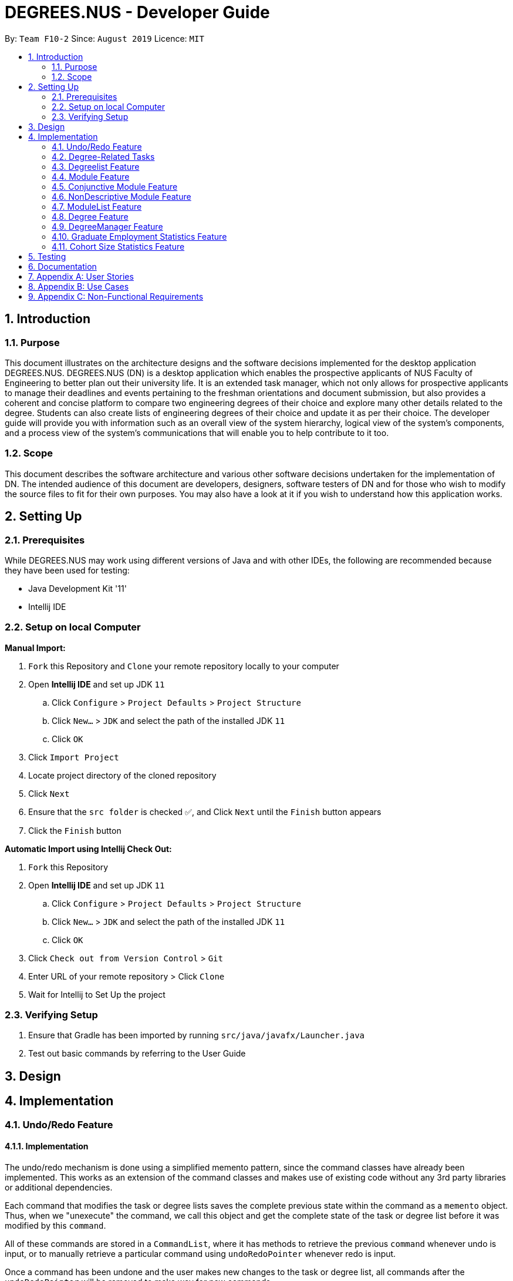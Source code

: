 = DEGREES.NUS - Developer Guide
:site-section: DeveloperGuide
:toc:
:toc-title:
:toc-placement: preamble
:sectnums:
:imagesDir: images
:stylesDir: stylesheets
:xrefstyle: full
:experimental:
ifdef::env-github[]
:tip-caption: :bulb:
:note-caption: :information_source:
endif::[]
:repoURL: https://github.com/se-edu/addressbook-level3

By: `Team F10-2`      Since: `August 2019`      Licence: `MIT`


== Introduction
=== Purpose

This document illustrates on the architecture designs and the software decisions implemented for the desktop application DEGREES.NUS. DEGREES.NUS (DN) is a desktop application which enables the prospective applicants of NUS Faculty of Engineering to better plan out their university life. It is an extended task manager, which not only allows for prospective applicants to manage their deadlines and events pertaining to the freshman orientations and document submission, but also provides a coherent and concise platform to compare two engineering degrees of their choice and explore many other details related to the degree. Students can also create lists of engineering degrees of their choice and update it as per their choice. The developer guide will provide you with information such as an overall view of the system hierarchy, logical view of the system’s components, and a process view of the system’s communications that will enable you to help contribute to it too. 

=== Scope

This document describes the software architecture and various other software decisions undertaken for the implementation of DN. The intended audience of this document are developers, designers, software testers of DN and for those who wish to modify the source files to fit for their own purposes. You may also have a look at it if you wish to understand how this application works. 

<<<
== Setting Up
=== Prerequisites
While DEGREES.NUS may work using different versions of Java and with other IDEs, the following are recommended because they have been used for testing:

* Java Development Kit '11'
* Intellij IDE

=== Setup on local Computer


*Manual Import:*

. `Fork` this Repository and `Clone` your remote repository locally to your computer
. Open *Intellij IDE* and set up JDK `11`
.. Click `Configure` > `Project Defaults` > `Project Structure`
.. Click `New...` > `JDK` and select the path of the installed JDK `11`
.. Click `OK`
. Click `Import Project`
. Locate project directory of the cloned repository
. Click `Next`
. Ensure that the `src folder` is checked ✅, and Click `Next` until the `Finish` button appears
. Click the `Finish` button


*Automatic Import using Intellij Check Out:*

. `Fork` this Repository
. Open *Intellij IDE* and set up JDK `11`
.. Click `Configure` > `Project Defaults` > `Project Structure`
.. Click `New...` > `JDK` and select the path of the installed JDK `11`
.. Click `OK`
. Click `Check out from Version Control` > `Git`
. Enter URL of your remote repository > Click `Clone`
. Wait for Intellij to Set Up the project


=== Verifying Setup
. Ensure that Gradle has been imported by running `src/java/javafx/Launcher.java`
. Test out basic commands by referring to the User Guide 

<<<
== Design


== Implementation
=== Undo/Redo Feature
==== Implementation

The undo/redo mechanism is done using a simplified memento pattern, since the command classes have already been implemented. This works as an extension of the command classes and makes use of existing code without any 3rd party libraries or additional dependencies.

Each command that modifies the task or degree lists saves the complete previous state within the command as a `memento` object. Thus, when we "unexecute" the command, we call this object and get the complete state of the task or degree list before it was modified by this `command`. 

All of these commands are stored in a `CommandList`, where it has methods to retrieve the previous `command` whenever undo is input, or to manually retrieve a particular command using `undoRedoPointer` whenever redo is input.

Once a command has been undone and the user makes new changes to the task or degree list, all commands after the `undoRedoPointer` will be removed to make way for new commands.

Given below is an example usage scenario and how the undo/redo mechanism behaves at each step.

*Step 1*: The user launches the application, and duke initializes an empty `CommandList`. The `undoRedoPointer` points to -1 as there are currently no elements in `CommandList`.

image::https://raw.githubusercontent.com/AY1920S1-CS2113T-F10-2/main/master/docs/images/UndoImage1.png[width="900", align="left"]
    

*Step 2*: The user inputs "todo Sleep". This adds a todo task to the `TaskList` and constructs an `AddCommand` object to be executed. Once that `AddCommand` is executed, it saves the current `TaskList` into a memento object, and then it adds "todo Sleep" into the `TaskList`.

*Step 3*: After command execution, the `AddCommand` object is added to `CommandList`. The `undoRedoPointer` increments by 1 and now points to the newly added `AddCommand` at index 0.

image::https://raw.githubusercontent.com/AY1920S1-CS2113T-F10-2/main/master/docs/images/UndoImage2.png[width="900", align="left"]

TIP: `CommandList` supports modifications to both task and degree lists. Undo simply undoes the modification to one of the lists in order of commands.

*Step 4*: The user inputs "list" to double check the addition of the new task. This executes `PrintCommand` to display the contents of `TaskList`, but does not modify it in any way. Thus, it will not be added to `CommandList`.

*Step 5*: The user inputs "done 3" to mark the 3rd task in `TaskList` as done. This constructs a `ModCommand` object to change the contents of an element in `TaskList`. Once `ModCommand` is executed, it saves the current `TaskList` into a memento object, and then marks the 3rd task as done.

*Step 6*: After command execution, the `ModCommand` object is added to `CommandList`. The `undoRedoPointer` increments by 1 and now points to the newly added `ModCommand` at index 1.

image::https://raw.githubusercontent.com/AY1920S1-CS2113T-F10-2/main/master/docs/images/UndoImage3.png[width="900", align="left"]


*Step 7*: The user now inputs "undo" to undo the task marking. This will call the `undo` method of `CommandList`, gets the command that `undoRedoPointer` is pointing to (which is `ModCommand` in this case) and unexecute it. `ModCommand` will call its `memento` object and replace the current `TaskList`. The `undoRedoPointer` decrements by 1, and now points to index 0. Note that `ModCommand` is not removed to facilitate redos.

image::https://raw.githubusercontent.com/AY1920S1-CS2113T-F10-2/main/master/docs/images/UndoImage4.png[width="900", align="left"]


*Step 8*: The user inputs another "undo" to undo the task addition. Similar to step 7, it will call the `undo` method of `CommandList` again and unexecutes the command that `undoRedoPointer` is pointing to. `AddCommand` will call its `memento` object and replace the current `TaskList` with the one that does not have the new task. The `undoRedoPointer` decrements by 1, and now points to index -1.

image::https://raw.githubusercontent.com/AY1920S1-CS2113T-F10-2/main/master/docs/images/UndoImage5.png[width="900", align="left"]

NOTE: Attempting to undo when there is nothing left to undo will return an error message. Similarly, attempting to redo when there is nothing left to redo will also return an error message.


*Step 9*: The user now inputs "redo" to undo the undo. This will call the `redo` method of `CommandList`. It will first increment the `undoRedoPointer` by 1, and it will then execute the command at the pointed element. This will add "todo Sleep" back to the `TaskList`.

image::https://raw.githubusercontent.com/AY1920S1-CS2113T-F10-2/main/master/docs/images/UndoImage6.png[width="900", align="left"]


*Step 10*: The user now inputs "done 1" to mark the 1st task as done. Since its now a different command from "done 3" and not "redo", `CommandList` will check if there are commands past `undoRedoPointer`. Currently, `ModCommand` is the element after the one at `undoRedoPointer`, thus `CommandList` will pop all commands from the back of the Stack until `undoRedoPointer`. 

image::https://raw.githubusercontent.com/AY1920S1-CS2113T-F10-2/main/master/docs/images/UndoImage7.png[width="900", align="left"]


*Step 11*: Once the excess commands are removed, it will proceed back to normal by executing a new `ModCommand` and adding it to `CommandList`, and incrementing `undoRedoPointer` by 1.

image::https://raw.githubusercontent.com/AY1920S1-CS2113T-F10-2/main/master/docs/images/UndoImage8.png[width="900", align="left"]


==== Design Considerations
How undo/redo executes:

* Alternative 1 (Current Choice): Commands saves a complete previous state if it modifies the degrees or task list
** Pros: 
*** Much easier to implement than a partial state save. 
*** Easier to implement when new commands are added.
*** Common method in the industry to implement undo/redo.
** Cons: 
*** Memory issues once too many commands are executed.
* Alternative 2: Saves the degree and task list to a history.
** Pros: 
*** Straightforward method to save previous states that can be called using undo/redo. 
*** No work needed when new commands are added.
** Cons: 
*** Does not work when a modification changes multiple lists.
*** Memory issues once too many states are saved.
* Alternative 3: Perform the opposite command whenever undo is called. (i.e. undoing add will delete the addition instead of recalling the previous state)
** Pros: 
*** Uses less memory than saving the state every time. 
*** Proper implementation of the memento pattern.
** Cons: 
*** A lot of work needed to "unexecute" every command possible. 
*** More commands means more "unexecution" is needed, and the workload scales higher than alternative 1.

Data Structure to support undo/redo:

* Alternative 1 (Current Choice): `CommandList` class using a stack and a pointer.
** Pros:
*** Much faster pushing and popping the stack than adding into standard `Lists` and `ArrayLists`.
*** More control than a simple stack, as it can also support redos and new commands added after undos.
** Cons:
*** Have to manually write the CommandList mostly from scratch instead of using a pre-esxisting data structure or class. (Although it uses a stack to store and retrieve the commands)

* Alternative 2: `ArrayList` of commands and a pointer.
** Pros:
*** Less work needed to write methods as it uses a pre-existing data structure.
*** Easier for newer developers to understand how the undo/redo function works.
** Cons:
*** Have to do all the work of adding, removing and choosing commands within another class, and can result in messy implementations.
*** Slightly slower than stacks when adding and deleting elements in the `ArrayList`.


=== Degree-Related Tasks
==== Implementation

The actions involving Degree-Related Tasks are performed mostly using the `DegreeTask` class. It extends the `Task` class, eventhough it does not use many methods from the aforementioned class. 

image::https://raw.githubusercontent.com/AY1920S1-CS2113T-F10-2/main/master/docs/images/DegreeTaskuml.png[width="900", align="left"]


This was done in preparation for some proposed additional changes to this feature that will be discussed later in the document.




Currently, the `DegreeTask` class implements three of the following operations:

* loadDegreeTasks

** This method initializes an Arraylist of TaskLists. When it is called, each of these TaskLists will be populated with the specific tasks that are related to each degree programme. For example, all tasks related to `Computer Engineering` are stored in one of the TaskLists. The other two classes will be able to use this Arraylist to perform operations on the user's TaskList.

* addDegreeTasks

** This method adds all tasks related to a specified degree programme to the user's TaskList.


* removeDegreeTasks

** This method removes all tasks related to a specified degree programme to the user's TaskList.

An example usage scenario details how the mechanism behaves at each step:

*Step 1*: The user launches the application, and Duke will initialize an instance of the DegreeTasks command. Duke will call the `loadDegreeTasks` method, and an ArrayList of TaskLists will be instantiated.

*Step 2*: The user inputs the command `add ComE` to add Computer Engineering to his choice of degree programmes

*Step 3*: The degree programme is added to his list of degree programmes by a seperate, unnamed class. Subsequently, `addDegreeTasks` is called to add all Computer Engineering tasks to his TaskList.


At this point, the user can choose to remove the degree programme from his list of degree programmes if he chooses. If he does, there will be additional steps to the mechanism:

*Step 4*: The user inputs the command `remove 1` to remove the first-indexed degree programme in his list. In this case, it is `Computer Engineering`

*Step 5*: The tasks related to this degree programme are removed from his TaskList


==== [Proposed] Priority for Tasks

In addition to the adding and removing of degree-related tasks, there will be a passive feature of prioritising tasks that have closer dates, or that relate to degree programmes that are higher on the user's degree list.

This mechanism is facilitated by the `TaskRanking` class. It extends `TaskList` and has an internal list of integers that correspond with each task on the user's tasklist. This list is internally stored as `PriorityList`.

The priority will be calculated by giving each task points that correspond with higher priority.
|===
| Days Away from Date | Points
| Less Than or Equal to 3 | 7
| Less Than or Equal to 5 | 5
| Less Than or Equal to 7 | 3
| Greater than 7 | 2
| No Date | 0
|===



Degree-Related Tasks also get a boost in points based on how high up on the degree list they are
|===
| Ranking of Degree | Points
| Rank 1 | 10
| Rank 2 | 8
| Rank 3 | 6
| Rank 4 | 3
| Rank 5 | 2
| Rank 6 and Above | 1
|===



==== Design Considerations
Aspect: Implementing the Degree Tasks

* Alternative 1: Implementing Degree Tasks as just Events and Deadlines (current choice):

** Pro: The tasks can be instantiated and treated as Events and Deadlines, and use the methods from those classes

** Con: Extra code needs to be written to parse the description of each task to tell whether it is a degree-related task or not

* Alternative 2: Implementing Degree Tasks as an extension of the Event and Deadline class:

** Pro: The tasks are defined as a new subclass of tasks called "Degree-Tasks". It would be a neat way of storing all Degree-Related Tasks

** Con: The toString() method would produce an extra column in printing, as well as saving, and thus would require changing the Storage class


Aspect: Storing the Degree Tasks

* Alternative 1: Storing them in an ArrayList of TaskLists (current choice):

** Pro: Easy to call the index that is needed to take one of the TaskLists for interacting with the user's TaskList

** Con: Involves a slightly more expensive data structure

* Alternative 2: Storing them in a continuous List of Strings

** Pro: Efficient way of storing the Tasks

** Con: Requires continuous parsing at every interaction with the user's tasklist



Aspect: [Proposed] Priority for Tasks

* Alternative 1: Automated Priority:

** Pro: Easy to associate the value and sort the pairs

** Cons: May not allow the user to view other ways of seeing his list


* Alternative 2: Other ways of Sorting:

** Pro: Gives further functionality to the user to see his list

** Con: Requires saving different states of the list, or introducing more sorting commands

=== Degreelist Feature
==== Implementation (Subjected to change later) 

(Diagrams to be added in later)

The degree list is a customizable list for the users to maintain a list to keep track of the degrees they are interested in and they can rank them in order of their preference as well. The degree list functionalities are facilitated by the class `DegreeList`. It makes use of a private static ArrayList of Strings to keep track of all the degrees entered. It implements the following methods that are needed for the user to add, remove or re-arrange degrees: 

`DegreeList#add_custom(String input)`: This function takes in the parameter which is the degree inputted by the user and adds the degree to the ArrayList, following which it is written to the text file to keep a record. It is written to the text file using `BufferedWriter`. 

`DegreeList#delete(String input, DegreeListStorage dd)`: This function takes in two parameters, the first being a string which contains index of the degree the user wishes to remove from the degree list and the second being the class DegreeListStorage (to be changed and linked to main Storage). This function not only deletes the degree the user wishes to remove from the ArrayList, but the function AddRemoved also updates the text file and adds the word ‘REMOVED’ next to the degree removed and is not considered in further analysis. 

`DegreeList#swap(String input, DegreeListStorage dd)`: This function takes in an input string, which is then split using the support of the `Parser Class` and the indices of the degrees to be swapped are obtains and are then swapped using the Collections.swap() function. A method from the DegreeListStorage is then called in order to update the text file with the current index of the degree after the swap. 

==== [Proposed] Display of degree-related statistics in a tabular format or in a bar chart

In the future releases, upon adding a degree, the user will see the related information of the degree such as the cohort sizes of the past 3-4 years, and the employment rate post graduation and the average salary. This information will be deployed in a tabular format or using visual aids, such as bar graphs

==== Design considerations

Aspect: Storing the Degree List

* Alternative 1: Overwriting the file once the user enters `bye` (current choice):

** Pro: This takes up lesser processing time as the prograam need not continuously update the file, and simply overwrites the file based on the final status of the Degree List. 

** Con: If the user forgets to enter the exit command, the degrees might not be saved, leading to confusion.

* Alternative 2: Concurrently writing to the file based on user-input:

** Pro: The storage is always up-to-date with the changes that have taken places

** Con: A lot of extra code is required to simultaneously write to the text file, and can also lead to potential bugs when the degrees are swapped around as their order changes.

=== Module Feature
==== Implementation
The module class stores default type of module information, represented by 2 Strings and an Integer. This module string should be of the accepted module code type (2-3 Letters followed by 4 digits and a suffix letter, or 2-3 letters followed by one digit and 3 'x's). The module class is extended to 2 other types, the Conjuntive module and NonDescriptive Module. Module and it's children are stored in the class ModuleList.

`Module#print(void)`: This function outputs the user friendly view for people to know which module is it. It fetches the module code and name, and adds them together with a space separating them, it then adds spaces until it is of the maximum allowable length - 4, the module's credits are then appended. The result is printed.

`Module#getPrint(int setWidth)`: This function takes in an integer indicating the desired width of printing (in terms of characters). It outputs the Module Code and Name left aligned, and the Module MC right aligned. If the string is too long, it will be truncated and a "..." will indicate the truncation. A string is returned, according to the desired setWidth amount of characters.

`Module#tabModuleCode(void)`: This function returns the Code for printing through the JavaFX interface. The subclasses of Module are expected to follow the same format, or override this function accordingly.

`Module#tabModuleName(void)`: This function returns the Name for printing through the JavaFX interface. The subclasses of Module are expected to follow the same format, or override this function accordingly.

`Module#toString(void)`: This function returns a string, the module's code is returned.

`Module#equals(Object obj)`: This function returns an boolean, representing if the object compared to it is equivalent to it. It checks if the toString result of the module matches the other module.

`Module#compareTo(Module other)`: This function returns an int, indicating whether the other module is greater lesser or equivalent to it. It compares  the results of the getCode function of both modules, ordering them in lexicographical order.

Given below is an example scenario where module will be constructed.

*Step 1*: The user launches the application, and duke initializes the list of degrees, the degrees contain ModuleList, which will contain Modules.

*Step 2*: If a degree's csv file is parsed successfully, it will fetch the module data in the form of a string consisting of code and name, separated by a space, as well as an integer indicating the module credits allocated to that module. The check for valid module code will be done in the degree calling it.

*Step 3*: The Module is created and can be used as part of a ModuleList.

Furthermore, attached is an image depicted the hierachy between Module and its subclasses:

image::https://raw.githubusercontent.com/AY1920S1-CS2113T-F10-2/main/master/docs/images/Module%20Hierachy.png[width="900", align = "left"]

==== Design Considerations
How module is implemented:
* Alternative 1 (Current Choice): Separated code and name and credits.
** Pros:
*** Able to access information of each component separately.
*** Easier to make comparison based methods based on one of these 3 components.
** Cons:
*** Extra handling required to return a printable result

* Alternative 2: Save the module code name and integer as a space separated string.
** Pros:
*** Module is saved as is, and returned as is.
*** Module is extremely sensitive to differences between itself and other modules. 
** Cons:
*** Extra work required to separate it into various components.
*** Too sensitive, codes which match whereas the names do not will be flagged as different modules.

=== Conjunctive Module Feature
==== Implementation
The conjunctive module class is an extension of module. It stores modules which are co-listed as requirements, represented by a Map of Strings to Strings and an Integer. The Map will have the a Code as a key, with a name as its value. This module's strings should be of the accepted module code type (2-3 Letters followed by 4 digits and a suffix letter, or 2-3 letters followed by one digit and 3 'x's). Each module's code and name should be separated by an " OR ". It can be stored in the class ModuleList as an extension of Module.

Given below is an example scenario where module will be constructed.

*Step 1*: The user launches the application, and duke initializes the list of degrees, the degrees contain ModuleList, which will contain Modules.

*Step 2*: If a degree's csv file is parsed successfully, it will fetch the module data in the form of a string consisting of multiple code and name, separated by a " OR ", as well as an integer indicating the module credits allocated to that module. The check for valid conjunctive module string will be done in the degree calling it.

*Step 3*: The Module is created and can be used as part of a ModuleList.

`ConjunctiveModule#print(void)`: This function outputs the user friendly view for people to know which module is it. It fetches the module code and name, and adds them together with a space separating them. It does this for every module in the Map, and adds an " OR " between each module. It then adds spaces until it is of the maximum allowable length - 4, the module's credits are then appended. The result is printed. The result is returned as a string.

`ConjunctiveModule#getCode(void)`: This function iterates through every code in the Map and returns the codes separated by a "|".

==== Design Considerations
Data structure used to hold ConjunctiveModule:
* Alternative 1 (Current Choice): Treemap data structure.
** Pros:
*** Consistent and sorted iteration through codes and modules
*** No extra work required from user after placing the pairs in the list
** Cons:
*** Slightly more heavy memory usage.

* Alternative 2: ArrayList.
** Pros:
*** Simple data structure for beginners to understand.
*** Not memory intensive.
** Cons:
*** Extra work required to sort.
*** Needs to use a non default data type, Pair, to store the code and name separately.

* Alternative 3: HashMap.
** Pros:
*** O(1) amortized access and storage.
** Cons:
*** Memory intensive (To maintain low load factor, needs twice the amount of space devoted to the keys).
*** Randomized iteration is the nature of HashMap, requires further sorting of results after getting them.

=== NonDescriptive Module Feature
==== Implementation
The non-descriptive module class is an extension of module. It stores modules which do not follow the standard format. They can be placeholders for modules which are not named or belong to a certain group. It can be stored in the class ModuleList as an extension of Module.

Given below is an example scenario where module will be constructed.

*Step 1*: The user launches the application, and duke initializes the list of degrees, the degrees contain ModuleList, which will contain Modules.

*Step 2*: If a degree's csv file is parsed successfully, it will fetch the module data in the form of a string consisting of multiple code and name, separated by a " OR ", as well as an integer indicating the module credits allocated to that module. The check for valid module string will be done in the degree calling it. If determined it is not a valid module string it will be created as a NonDescriptive Module.

*Step 3*: The Module is created and can be used as part of a ModuleList.

`NonDesciptiveModule#toString(void)`: This function returns the module code and the credits allocated to it separated by a space.

==== Design Considerations

How NonDescriptive is implemented:
* Alternative 1 (Current Choice): Name field is empty.
** Pros:
*** Taps upon existing Module methods for printing and comparison
*** Able to implement class specific methods in the future.

* Alternative 2: Non-empty name, uses the same string as code field.
** Pros:
*** Leverages module class functions which require the name field to be used
** Cons:
*** Have to write a custom printing method for the class
*** Does not capture the essence that Non-Descriptive is different from module because it had only one string /code.

=== ModuleList Feature
==== Implementation
The module list stores modules. It also has helper functions to determine the difference between itself and another instance of the modulelist

`Module#add(Module wry)`: This function adds a module to the ModuleList class. It also adds the new module's credits to the current sum of module credits.

`Module#getModules(void)`: This function returns the set of modules which the ModuleList contains.

`Module#compare( ModuleList other)`: This function compares itself to another instance of ModuleList. It returns the set of modules which are the same, as well as a pair of the set of modules which are not the same from each ModuleList.

`Module#setDifference(Set<Module> subset)`: This function returns the set of modules which are not contained within the Set of modules passed in.

`Module#getSum(void)`: This function returns the sum of the modules in ModuleList.

`Module#updateSum(Integer mc)`: This function increments the current sum by the integer passed in.

Given below is an example scenario where module will be constructed.

*Step 1*: The user launches the application, and duke initializes the list of degrees, the degrees contain ModuleList, which will contain Modules.

*Step 2*: If a degree's csv file is parsed successfully, it will fetch the module data.

*Step 3*: The Module is created and can be used as part of a ModuleList.

*Step 4*: The modules are placed in the appropriate ModuleList in the degree class

==== Design Considerations

How ModuleList is implemented:

Data Structures used for ModuleList:
* Alternative 1 (Current Choice): TreeSet of modules.
** Pros:
*** It is self sorting.
*** Able to use set method, retainAll().
** Cons:
*** Takes a longer time in searching for modules in the set

* Alternative 2: HashSet of modules.
** Pros:
*** Fast access to any module in the set.
*** Able to use set method, retainAll().
** Cons:
*** Random iteration through set.
*** Set is not in order.

=== Degree Feature
==== Implementation

Degree is a class which contains ModuleList class and other auxiliary information related to the degree. When being constructed, it accepts a list of Strings and validates that it is a .csv file type with the correct number of columns. Additionally it implements the following operations:

`Degree#addAlias(String input)`: This function takes in the parameter which is the alias the degree should be referred to, this input is stored into a List of Strings within Degree.

`Degree#addToList(Integer list, String module, String mcs)`: This function takes in three parameters, the first being an Integer which indicates which Module List the Module should be added to. The second and third parameters are Strings which are expected to contain the Module and th Module Credits respectively. This function is called when a new Degree is created with the csv file being input into it as a List of Strings. This function calls createNewModule and adds the (valid) Module result into the appropiate List suggested by the Integer parameter list.

`Degree#createNewModule(String in, String mcs)`: This function takes in the string in and the string mcs. The String mcs is validated by validInt to ensure it is a validInt, following which the in string is checked for a " OR ". If an " OR " is found, it indicates the module is a conjunctive module and each module string is then checked for validity by this method. If all the strings checked are valid, a conjunctive module is returned. Otherwise, having validated that the String is a proper module, a default module is returned. Otherwise, a NonDescriptive Module is returned.

`Degree#validateModule(String[] input)`: This function takes in the list of strings input. Each String in the list is checked by the validateModule(String input) function to ensure that it is of the proper format. If any String did not pass this check, an exception is thrown.

`Degree#validateModule(String input)`: This function takes in the string input. It then splits the Strings into 2 portions, the first String up to the first white space, will be considered as the Module's code. The remainder of the String is the module's name. The Module Code will be checked against the Regular Expression in the Parser class to ensure that it is of the correct format. The name is checked to ensure it is not empty. If both of these conditions are passed it returns a true result. Otherwise an exception will be thrown.

`Degree#setUem(String in)`: This function takes in the string input. If the string is blank, it assumes that no UEM value is to be set. If the uem value in Degree has already been set, it will throw an exception as there should not be multiple UEM values. It will otherwise ensure that the String is a valid Integer, then set the value resulting from validInt.

`Degree#validInt(String in)`: This function takes in the string input. If the string is is parsed successfully as an Integer, it checks to ensure that it is non negative. If integer is not parsed sucessfully or it is negative, exceptions are thrown. It then returns the valid result.

`Degree#validList(List<String> input)`: This function takes in a list of strings. First, the input is checked to make sure it is not null or empty, or only consists of one string. Then each string is then checked for the following criteria. Then the second string is checked to make sure it has 12 comma separated values.

`Degree#compare(Degree other)`: This function prints result of comparison with another degree. It will print out the Proper Names of each degree, followed by the list headers. For each list header, it will print similar degrees followed by different degrees.

`Degree#print(void)`: This function prints the degree list. It first prints out the hardcoded information, then it prints out the list headers followed by the lists.

Given below is an example usage scenario and how the degree mechanism behaves at each step.

*Step 1*: The user launches the application, and Duke will initalize the storage. Duke will then instantiate a new copy of DegreeManager, by handing it a copy of the Storage and its contents.

*Step 2*: DegreeManager will load the list of degrees it should initialize from storage. Then it will attempt to load the relevant save data from each file. If any Degree is unsucessful in loading, an empty instance of DegreeManager will be initialized instead.

*Step 3*: The degrees are created using the data from the csv files. It will then be linked via its key (the name of the Degree) to the Degree.

*Step 4*: If no errors occured, the map of degrees will be initialized, if not the maps and sets will be cleared and there will be a request to contact the System Adminstrator for assistance.

*Step 5*: Duke will continue refer to Degrees stored in DegreeManager in order to determine where to get the degree information from.

==== Design Considerations

How Degree executes:

* Alternative 1 (Current Choice): Degrees checks its own inputs and determines if they are valid.
** Pros: 
*** No dependency on other classes for validation. 
*** Easier to implement when new commands are added.
*** Common method for complex classes which utilize other classes.
** Cons: 
*** Extension of the class is necessary if the degree format changes or there are multiple formats.
* Alternative 2: Let the Parser class handle all validation and return the sanitized input if available.
** Pros: 
*** Maintenance and edits only need to be done in the Parser class. 
*** No work needed when new commands are added.
** Cons: 
*** Bloats the Parser class further.
*** Parser class is not directly related to the Degree class yet it determines the validity of Degree.

Data Structure to support degree's listing of modules:

* Alternative 1 (Current Choice): `ModuleList` class which maintains lists of Modules for Degree. And other auxiliary primitive data types
** Pros:
*** Abstracts away the need to maintain the Lists of Modules and the information associated with it within the Degree class.
*** More control than primitive data types, supports differential operations.
** Cons:
*** Have to create and maintain a new class.

* Alternative 2: Primitive data containers used to contain modules, in addition to other auxiliary primitive data types.
** Pros:
*** Easier for newer developers who are only aware of basic java primitive data containers.
** Cons:
*** Unable to support extra operations outside of the template functions given to data containers.
*** Decreases cohesion of Degree class (Also doing the task of containing modules).

=== DegreeManager Feature
==== Implementation

DegreeManager a class which contains the ModuleList class and Map of Strings to Degrees. When being constructed, it looks for a list of degrees in Storage class and then proceeds to attempt to load every degree.

`Degree#print(String input)`: This functions takes in the input string and checks if it matches any alias of any degree. If a match was found, it will call that degree's print function in order to print the degree's details.

`DegreeManager#isKey(String alias)`: This function takes in a string and verifies it against all aliases. It will return true for the first alias it matches to, false if there were no matches at all.

`DegreeManager#findAnyKey(String degreeName)`: This function takes in a string and returns the valid degree key if any. An empty string is returned if a degree cannot be matched to the input. The key is used to access the correct Degree in the map of Strings to Degrees.

`DegreeManager#twoKeyGenerator(String[] split)`: This function takes in an array of Strings. The array is then partitioned into two segments, each containing at least one String, white space is padded between each element. The corresponding partitions are run through a check for validity. If both partitions are successfully matched to a degree, degreeOneKey and degreeTwoKey (two String variables in DegreeManager) will hold the respective information collected. If both degree keys are unique, the result of the comparison between the two degrees will be printed.

`DegreeManager#compare(String input)`: This function takes in an input string. The input string is then split into an Array of Strings (separated by whitespace). The resultant array is then passed to twoKeyGenerator. If two unique keys were generated and then stored in DegreeManager, DegreeManager will use degreeOneKey and degreeTwoKey in order to invoke a comparison of the first degree to the second. 

Given below is the UML Diagram relating how DegreeManager is linked to the main() logic as well as how it utilizes Degree and Storage when being initialized

image::https://raw.githubusercontent.com/AY1920S1-CS2113T-F10-2/main/master/docs/images/DegreeManagerInit.png[width="900", align = "left"]

As detailed in the diagram above, when the main logic is initialized, an instance of Duke is created. Duke will subsequently create a Storage class. Duke will then create DegreeManager which will use Duke's instance of Storage. DegreeManager will fetch the information regarding the list of degrees from Storage. Subsequently, for each degree in the list, it will create a Degree class to be stored within itself.

==== Design Considerations

How DegreeManager handles the checking of valid degree names:

* Alternative 1 (Current Choice): Iteration through every possible alias and checking if it matches
** Pros: 
*** Trivial to implement
*** It is readable.
*** Suitable for small and fixed number of aliases such as the current version of this program.
** Cons: 
*** It is not the best or most efficient way.

* Alternative 2: Creation of Disjoint Set to find aliases.
** Pros: 
*** Extremely efficient Data Structure, O(4) time in searching for an entry.
*** Can be used to instantly determine if two keys belong to the same set as well.
*** Becomes faster over time through usage of Path Compression techniques.
** Cons: 
*** Non-primitive storage container, requires self implementation which may be flawed.
*** Complicated to use when handling non-integer members.
*** Extra Containers and functions needed to support the Disjoint Set.

=== Graduate Employment Statistics Feature
==== Implementation

A class GraduateEmployment is used in order to display employment percentage rates and basic mean salary of recent graduates in the form of a dual axis bar chart. This class is an implementation of the Statistics interface. 

image::https://raw.githubusercontent.com/AY1920S1-CS2113T-F10-2/main/master/docs/images/umlinheritance.png[width="300", align = "center"]

The Statistics interface comprises of two methods that are overridden in the GraduateEmployment class. These two methods are:

`Statistics#loadStatistics(List<String>)`: This method takes in the parameter of a list of strings (List<String>) that have been fetched from the Storage class. They are then categorised as per the different degrees and year, following which it is added into an ArrayList of type GraduateStats (Fig xyz) and stored.

`Statistics#print(String input)`: This method takes in the parameter of a string which is the degree inputted by the user. The end result is the display of a bar chart on a separate window, visually depicting the statistics. In the case of GraduateEmployment, an instance of the class Employment_BarChart is created and a dual axis bar chart is displayed with information for the employment percentage rates and basic mean salary. 


The GraduateEmployment class also has the following function:

`GraduateEmployment#getStats()`: This method returns an ArrayList of type Graduate Stats, namely Stats, when called and is used to store the information needed. 

image::https://raw.githubusercontent.com/AY1920S1-CS2113T-F10-2/main/master/docs/images/gradstats.png[width="300", align = "center"]

The Graduate Stats class as mentioned above allows to store the a string pertaining to the degree, a double value which is the employment percentage rate and an integer which corresponds to the basic mean salary. An array list of type GraduateStats is hence created to store all the necessary information.

Following is a sequence diagram to depict the process of the statistics being loaded and stored in the ArrayList:

image::https://raw.githubusercontent.com/AY1920S1-CS2113T-F10-2/main/master/docs/images/sqdges.png[width="500", align = "left"]

==== Design Considerations

Different ways were considered to display the employment statistics:

* Alternative 1 (Current Choice): Display a dual axis bar chart
** Pros: 
*** Concise and clear display of data
*** Visually pleasing
*** Easy for the user to understand the data
** Cons: 
*** Needs two datasets to be rendered and then added to a single chart panel
*** Complicated implementation as a work-around needs to be used and a series of null values need to be added to prevent overlap the axes 

* Alternative 2: Display in the form of a table
** Pros: 
*** Easy implementation only requiring to manually draw a table
*** Data read is directly displayed on the CLI
** Cons: 
*** Too simplistic of a display
*** Doesn’t help users to visually compare the employment rates and mean salary for the past 3 years
*** Need to hardcode the table out

* Alternative 3: Display two separate graphs for two separate commands
** Pros: 
*** Cleaner code as it clearly distinguishes between the commands for employment rates and salary
*** Distinction between data sets also for fewer bugs
** Cons: 
*** Troublesome for the user
*** Side-by-side analysis will not be available to have a better idea

=== Cohort Size Statistics Feature
==== Implementation

A class CohortSize is used in order to display the cohort sizes for each degree in the form of a bar chart. This class is an implementation of the Statistics interface.

image::https://raw.githubusercontent.com/AY1920S1-CS2113T-F10-2/main/master/docs/images/UMLInheritance1.png[width="300", align = "center"]

The Statistics interface comprises of two methods that are overridden in the CohortSize class. These two methods are:

`Statistics#loadStatistics(List<String>)`: This method takes in the parameter of a list of strings (List<String>) that have been fetched from the Storage class. They are then categorised as per the different degrees and year, following which it is added into an ArrayList of type CohortStats (Fig xyz) and stored.

`Statistics#print(String input)`: This method takes in the parameter of a string which is the degree inputted by the user. The end result is the display of a bar chart on a separate window, visually depicting the statistics. In this case, an instance of the class Cohort_BarChart is created and a bar chart is displayed with information of the number of male, female and total students in the years 2016-2018 for the degree requested. 

The CohortSize class also has the following function:

`CohortSize#getStats()`: This method returns an ArrayList of type CohortStats, namely cohortStats, when called and is used to store the information needed. 

image::https://raw.githubusercontent.com/AY1920S1-CS2113T-F10-2/main/master/docs/images/CohortStats.png[width="300", align = "center"]

The CohortStats class as mentioned above allows to store the a string pertaining to the degree and three integer values - the number of male students, the number of female students and the total number of students. An array list of type CohortStats is hence created to store all the necessary information. This is similar to how the data is loaded and stored in the case of the Graduate Employment statistics

Following is a sequence diagram to depict the process of a bar chart being displayed to the user for a particular (excluding the loading of the statistics): 

image::https://raw.githubusercontent.com/AY1920S1-CS2113T-F10-2/main/master/docs/images/sqdcsd.png[width="500", align = "left"]

==== Design Considerations

Different ways were considered to display the employment statistics:

* Alternative 1 (Current Choice): Display through a colourful bar chart
** Pros: 
*** Concise and clear display of data
*** Visually pleasing
*** Easy for the user to understand the data
** Cons: 
*** Integration of a third party library and hence, the need to request for permission

* Alternative 2: Display in the form of a table
** Pros: 
*** Easy implementation only requiring to manually draw a table
*** Data read is directly displayed on the CLI
** Cons: 
*** Too simplistic of a display
*** Doesn’t help users to visually compare the cohort sizes for the past 3 years

* Alternative 3: Display using a bar graph with asterix
** Pros: 
*** Doesn't require the hassle of a third-party library integration
** Cons: 
*** Troublesome for the user
*** May be confusing for the user

== Testing

== Documentation

<<<
== Appendix A: User Stories

|===
|User Stories | Priority

|As a student entering NUS, I can view all the details of the course and their modules in one place rather than going through multiple websites so that I can avoid confusion 
|High

|As a student applying to NUS, I wish to be able to save a list of possible personal degrees so that I can have a neat way of accessing my list of possible degrees that I have brainstormed to apply for
|High 

|As a student applying to NUS, I wish to compare the details of two majors on a single platform so that I can clearly see what details of the major are important and relevant to me.
|High

|As an impulsive user, I can delete/rank degrees from my personal selection list so that I can correct old decisions that I made the last time in order to have my most updated list at all times.
|High

|As a student presented with too many options, I would want to have a narrowed-down view of the major requirements to make a clearer decision. 
|High

|As a student applying to NUS, I should be able to have a list wherein I can add general/unrestricted modules I am interested in and also have the option to delete them whenever needed so that I can have the most updated list at all times.
|High

|As a prospective student choosing between NUS and other universities’ engineering courses, I will prefer to easily look up all the modules and their details required for the engineering degree, and having one for NUS makes us more attractive than other unis
|High

|As a student applying to NUS, I would want to keep track of all the deadlines to submit documents or housing, and of the various freshman events so that I don't miss out any.
|High

|As a new student, I want to know the module details of the courses as soon as possible, without resorting to manually searching through all modules so that I can know easily learn more about upcoming modules.
|High

|As a student applying to NUS, I want to know all the modules required and their details for the next few years so that I can make a more informed decision.
|High

|As a user who prefers side by side comparisons, I would want to be able to compare between any two majors simultaneously, without the need to switch tabs so as to not get confused. 
|High

|As a novice user, I can type a “help” command and receive all the possible commands that Duke 2.0 provides so that I can use the software to its fullest potential 
|Medium

|As a student applying to NUS and having specific interests, I want to see if the core modules have any overlap with my interests so that I am better able to decide which engineering disciplines suits me the most
|Medium

|As a student applying to NUS and wishing to explore, it should able to propose to me a 2nd Major and point out how many overlaps are there with another degree, so that I am able to decide which second major would be the most beneficial for me.
|Medium

|As a student applying to NUS and who is organised, I would want to view the module requirements for the two degrees in a tabular format which can also provide a percentage similarity between the two.
|Medium

|As a student, I would want to be able to view the complexity of each module in the major and an overall calculation for the complexity of the entire degree so as to see other students’ perceptions regarding the major
|Medium

|As a careless typer, I can type mistakes into the command without Duke 2.0 crashing so that I do not have to re-run the program at every mistake.
|Medium

|As a user, I can save my personal module selection list onto the hard drive so that I can go back to it when I turn on the program the next time.
|Medium

|As a student applying to NUS, I wish to see a recommended schedule so that I can better plan around
|Medium

|As a student applying to NUS, it can show me past statistics of the module so that I can make a better decision when choosing my modules based on my competency level
|Medium

|As a student applying to NUS, I would like to know the module workload for the upcoming semester so that I can better plan for electives.
|Medium

|As a thorough decision-maker, I want to be able to visit the NUS website associated with the module so that I can view the official webpage of the degree for extremely specific details.
|Medium

|As a person ambitious about a certain engineering discipline, I would want to know about everything NUS offers such as modules, research projects, internships etc. for it so as to make a more informed decision.
|Medium

|As an advanced user, there should be an option to toggle the Module Name display so that I can view it in a format suitable for me.
|Medium

|As a person who likes to keep it short, I would want the user commands to be as simple as possible to search up for anything so that I don’t have to memorize and remember many long commands
|Medium

|As an advanced user, I want to make/delete user defined commands which execute a certain command for me 
|Medium

|As an ambitious student, I can see which majors have a rigorous course curriculum so that I can apply for degree that is personally challenging.
|Medium

|As an enthusiastic student applying to NUS, it can link me to resources (Eg textbooks, external websites) for the module so that I can have a headstart in my studies. 
|Low

|As a practical person, I can view what majors are the most in demand by employers in the job market so that I make my choices on my job prospects.
|Low

|As a student applying to NUS, I would want to be able to view the past cohort sizes so that I know what sort of competition awaits me in my university career.
|Low

|As a lazy typer, duke will auto suggest things according to my most frequently used words so that DukeJr. becomes easier to use as time goes on
|Low

|===



 



<<<
== Appendix B: Use Cases

[cols="4*"] 
|===
|System
|Actor
|Use Case
|Steps

|Duke 2.0 (D2)
|Prospective Applicant to NUS Faculty of Engineering
|View the whole list of possible commands for D2
|User requires help with command syntax +
 +
User types in the command in the following manner: `help` +
 +
D2 returns all the possible commands that it will accept +
 +
User reads the information

|Duke 2.0 (D2)
|Prospective Applicant to NUS Faculty of Engineering
|Check core modules for Bachelor of Engineering (Electrical Engineering)
|User identifies a degree that he/she wishes to research +
 +
User types in the command in the following manner: `details EE` +
 +
D2 displays the degree requirements, including the core modules +
 +
User reads the information

|Duke 2.0 (D2)
|Prospective Applicant to NUS Faculty of Engineering
|Compare core modules for EE and CEG
|User identifies two degrees she wishes to compare +
 +
User types in the command in the following manner: `compare EE CEG` +
 +
D2 displays similar and different modules from the two degrees +
 +
User reads the information

|Duke 2.0 (D2)
|Prospective Applicant to NUS Faculty of Engineering
|Add CEG into degree list and view degree list
|User identifies the degree he/she wishes to add to his/her list of possible degrees +
 +
User types in the command in the following manner: `add EE` +
 +
D2 adds Electrical Engineering to the user’s degree list +
 +
User types in the command in the following manner: `degreelist` +
 +
D2 returns the user’s degree list with Electrical Engineering added

|Duke 2.0 (D2)
|Prospective Applicant to NUS Faculty of Engineering
|Swap CEG with EE in degree list
|User identifies two degrees that he/she wishes to switch in the degree list +
 +
User types in the command in the following manner: `swap CEG EE` +
 +
D2 returns the user’s degree list with CEG and EE having switched indexes 
|===

<<<
== Appendix C: Non-Functional Requirements

. D2 is a fast application.
. D2 can be used on any platform (any PC), and is hence light-weight.
. The information provided is accurate as of the latest semester.
. The application has simple functions, with more options provided for advanced users.
. The application is fairly easy and understandable to navigate through.
. Multi-step commands are available for beginners, as compared to one step for advanced users.
. The application provided tabular formatting of information for better analysis.
. It is inviting to the eye with a well-designed graphical user interface. 

